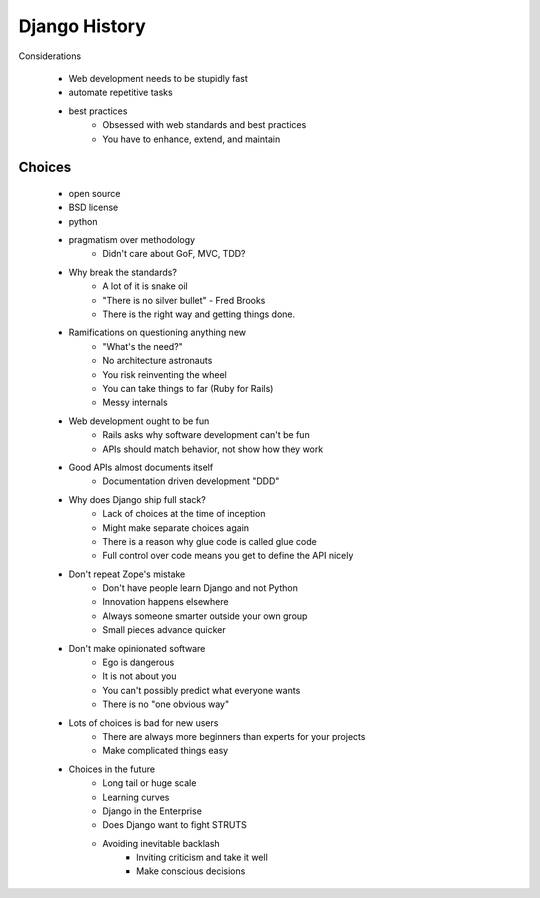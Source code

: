 ======================
Django History
======================

Considerations

    * Web development needs to be stupidly fast
    * automate repetitive tasks
    * best practices
        - Obsessed with web standards and best practices
        - You have to enhance, extend, and maintain

Choices
-----------

    * open source
    * BSD license
    * python
    * pragmatism over methodology
        - Didn't care about GoF, MVC, TDD?
    * Why break the standards?
        - A lot of it is snake oil
        - "There is no silver bullet" - Fred Brooks
        - There is the right way and getting things done.
    * Ramifications on questioning anything new
        - "What's the need?"
        - No architecture astronauts
        - You risk reinventing the wheel
        - You can take things to far (Ruby for Rails)
        - Messy internals
    * Web development ought to be fun
        - Rails asks why software development can't be fun
        - APIs should match behavior, not show how they work
    * Good APIs almost documents itself
        - Documentation driven development "DDD"
    * Why does Django ship full stack?
        - Lack of choices at the time of inception
        - Might make separate choices again
        - There is a reason why glue code is called glue code
        - Full control over code means you get to define the API nicely
    * Don't repeat Zope's mistake
        - Don't have people learn Django and not Python
        - Innovation happens elsewhere
        - Always someone smarter outside your own group
        - Small pieces advance quicker
    * Don't make opinionated software
        - Ego is dangerous
        - It is not about you
        - You can't possibly predict what everyone wants
        - There is no "one obvious way"
    * Lots of choices is bad for new users
        - There are always more beginners than experts for your projects
        - Make complicated things easy
    * Choices in the future
        - Long tail or huge scale
        - Learning curves
        - Django in the Enterprise
        - Does Django want to fight STRUTS
        - Avoiding inevitable backlash
            * Inviting criticism and take it well
            * Make conscious decisions